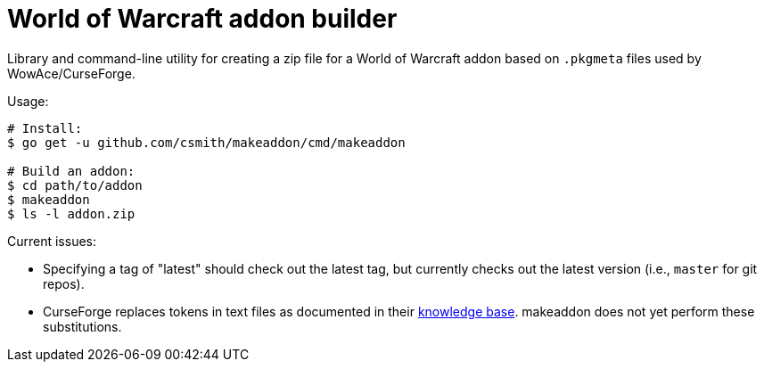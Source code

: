 = World of Warcraft addon builder

Library and command-line utility for creating a zip file for a World of
Warcraft addon based on `.pkgmeta` files used by WowAce/CurseForge.

Usage:

[source,shell]
----
# Install:
$ go get -u github.com/csmith/makeaddon/cmd/makeaddon

# Build an addon:
$ cd path/to/addon
$ makeaddon
$ ls -l addon.zip
----

Current issues:

- Specifying a tag of "latest" should check out the latest tag, but currently checks out the
  latest version (i.e., `master` for git repos).
- CurseForge replaces tokens in text files as documented in their
  https://authors.curseforge.com/knowledge-base/projects/3451-automatic-packaging[knowledge base].
  makeaddon does not yet perform these substitutions.
